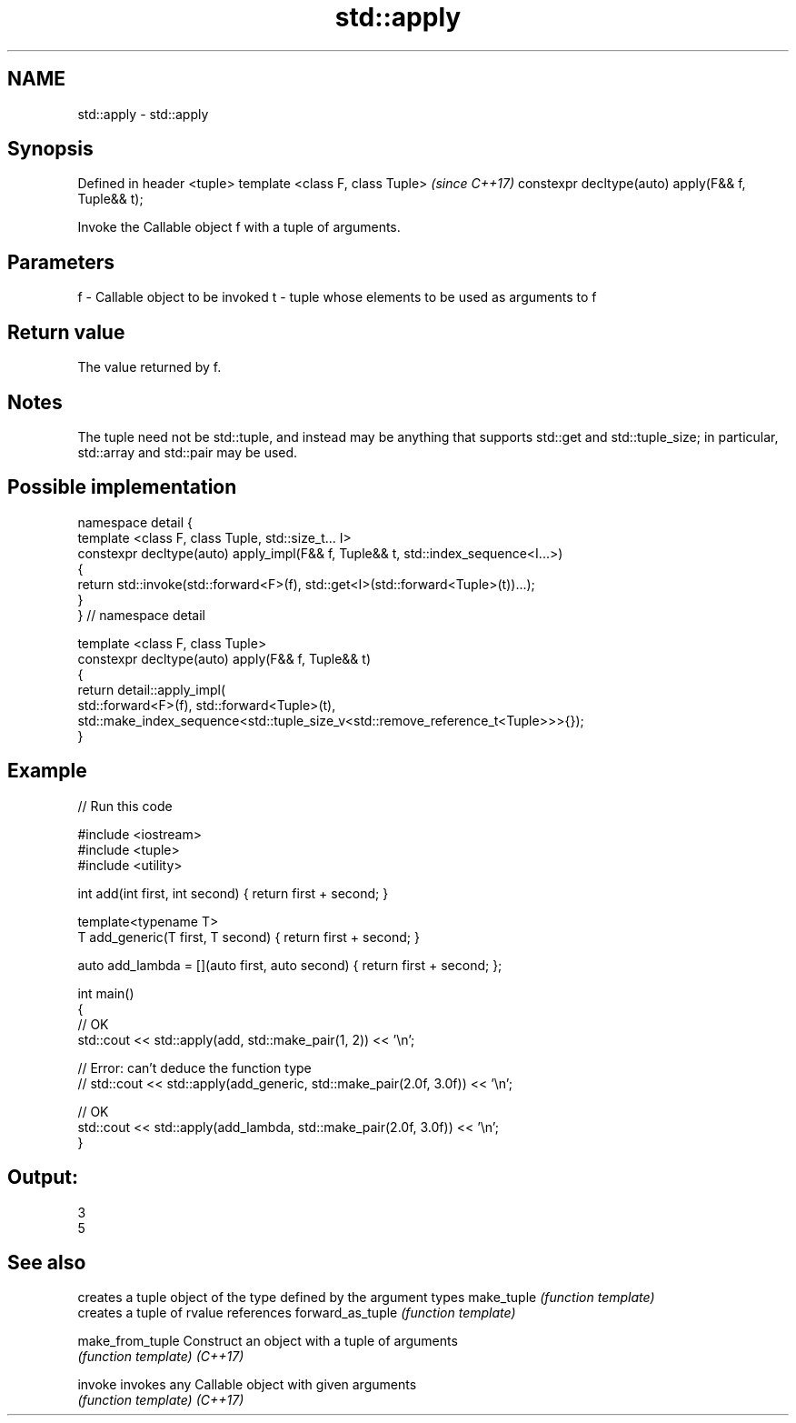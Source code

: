 .TH std::apply 3 "2020.03.24" "http://cppreference.com" "C++ Standard Libary"
.SH NAME
std::apply \- std::apply

.SH Synopsis

Defined in header <tuple>
template <class F, class Tuple>                    \fI(since C++17)\fP
constexpr decltype(auto) apply(F&& f, Tuple&& t);

Invoke the Callable object f with a tuple of arguments.

.SH Parameters


f - Callable object to be invoked
t - tuple whose elements to be used as arguments to f


.SH Return value

The value returned by f.

.SH Notes

The tuple need not be std::tuple, and instead may be anything that supports std::get and std::tuple_size; in particular, std::array and std::pair may be used.

.SH Possible implementation



  namespace detail {
  template <class F, class Tuple, std::size_t... I>
  constexpr decltype(auto) apply_impl(F&& f, Tuple&& t, std::index_sequence<I...>)
  {
      return std::invoke(std::forward<F>(f), std::get<I>(std::forward<Tuple>(t))...);
  }
  }  // namespace detail

  template <class F, class Tuple>
  constexpr decltype(auto) apply(F&& f, Tuple&& t)
  {
      return detail::apply_impl(
          std::forward<F>(f), std::forward<Tuple>(t),
          std::make_index_sequence<std::tuple_size_v<std::remove_reference_t<Tuple>>>{});
  }



.SH Example


// Run this code

  #include <iostream>
  #include <tuple>
  #include <utility>

  int add(int first, int second) { return first + second; }

  template<typename T>
  T add_generic(T first, T second) { return first + second; }

  auto add_lambda = [](auto first, auto second) { return first + second; };

  int main()
  {
      // OK
      std::cout << std::apply(add, std::make_pair(1, 2)) << '\\n';

     // Error: can't deduce the function type
     // std::cout << std::apply(add_generic, std::make_pair(2.0f, 3.0f)) << '\\n';

     // OK
     std::cout << std::apply(add_lambda, std::make_pair(2.0f, 3.0f)) << '\\n';
  }

.SH Output:

  3
  5


.SH See also


                 creates a tuple object of the type defined by the argument types
make_tuple       \fI(function template)\fP
                 creates a tuple of rvalue references
forward_as_tuple \fI(function template)\fP

make_from_tuple  Construct an object with a tuple of arguments
                 \fI(function template)\fP
\fI(C++17)\fP

invoke           invokes any Callable object with given arguments
                 \fI(function template)\fP
\fI(C++17)\fP





